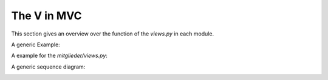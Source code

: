 The V in MVC
------------

This section gives an overview over the function of the *views.py* in each
module.

A generic Example:

.. image:: developer/img/diagramm_activity_django_view.svg
  :target: _images/diagramm_activity_django_views.svg


A example for the *mitglieder/views.py*:

.. image:: developer/img/diagramm_activity_django_views_example.svg
  :target: _images/diagramm_activity_django_views_example.svg


A generic sequence diagram:

.. image:: developer/img/diagramm_sequence_django_view.svg
  :target: _images/diagramm_sequence_django_view.svg
